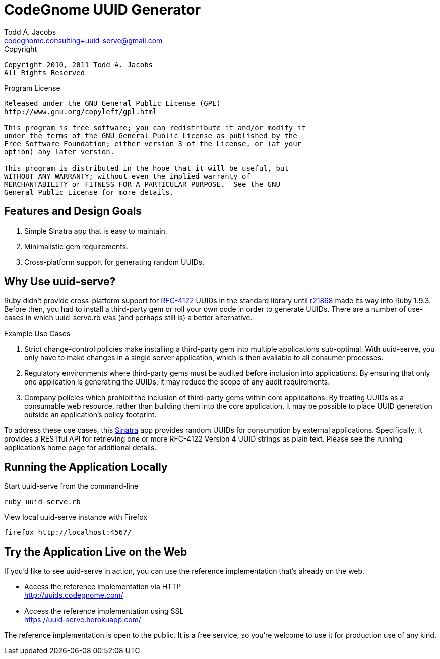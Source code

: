 = CodeGnome UUID Generator
Todd A. Jacobs <codegnome.consulting+uuid-serve@gmail.com>

.Copyright
----------------------------------------------------------------------
Copyright 2010, 2011 Todd A. Jacobs
All Rights Reserved
----------------------------------------------------------------------

.Program License
----------------------------------------------------------------------
Released under the GNU General Public License (GPL)
http://www.gnu.org/copyleft/gpl.html

This program is free software; you can redistribute it and/or modify it
under the terms of the GNU General Public License as published by the
Free Software Foundation; either version 3 of the License, or (at your
option) any later version.

This program is distributed in the hope that it will be useful, but
WITHOUT ANY WARRANTY; without even the implied warranty of
MERCHANTABILITY or FITNESS FOR A PARTICULAR PURPOSE.  See the GNU
General Public License for more details.
----------------------------------------------------------------------

== Features and Design Goals

. Simple Sinatra app that is easy to maintain.
. Minimalistic gem requirements.
. Cross-platform support for generating random UUIDs.

== Why Use uuid-serve?

Ruby didn't provide cross-platform support for
http://www.ietf.org/rfc/rfc4122.txt[RFC-4122] UUIDs in the standard
library until
http://svn.ruby-lang.org/cgi-bin/viewvc.cgi/trunk/lib/securerandom.rb?revision=21868&view=markup&pathrev=21868[r21868]
made its way into Ruby 1.9.3. Before then, you had to install a
third-party gem or roll your own code in order to generate UUIDs. There
are a number of use-cases in which +uuid-serve.rb+ was (and perhaps
still is) a better alternative.

.Example Use Cases
. Strict change-control policies make installing a third-party gem into
multiple applications sub-optimal. With uuid-serve, you only have to
make changes in a single server application, which is then available to
all consumer processes.
. Regulatory environments where third-party gems must be audited before
inclusion into applications. By ensuring that only one application is
generating the UUIDs, it may reduce the scope of any audit requirements.
. Company policies which prohibit the inclusion of third-party gems
within core applications. By treating UUIDs as a consumable web
resource, rather than building them into the core application, it may be
possible to place UUID generation outside an application's policy
footprint.

To address these use cases, this http://www.sinatrarb.com/[Sinatra] app
provides random UUIDs for consumption by external applications.
Specifically, it provides a RESTful API for retrieving one or more
RFC-4122 Version 4 UUID strings as plain text. Please see the running
application's home page for additional details.

== Running the Application Locally

.Start uuid-serve from the command-line
----
ruby uuid-serve.rb
----

.View local uuid-serve instance with Firefox
----
firefox http://localhost:4567/
----

== Try the Application Live on the Web

If you'd like to see uuid-serve in action, you can use the reference
implementation that's already on the web.

* Access the reference implementation via HTTP +
  http://uuids.codegnome.com/

* Access the reference implementation using SSL +
  https://uuid-serve.herokuapp.com/

The reference implementation is open to the public. It is a free
service, so you're welcome to use it for production use of any kind.
